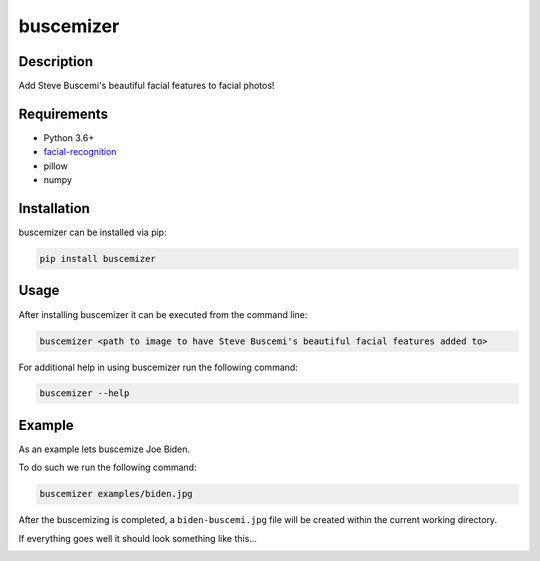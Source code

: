 buscemizer
==========

Description
-----------

Add Steve Buscemi's beautiful facial features to facial photos!


Requirements
------------

* Python 3.6+
* `facial-recognition <https://github.com/ageitgey/face_recognition>`_
* pillow
* numpy


Installation
------------

buscemizer can be installed via pip:

.. code-block:: console

    pip install buscemizer


Usage
-----

After installing buscemizer it can be executed from the command line:

.. code-block:: console

    buscemizer <path to image to have Steve Buscemi's beautiful facial features added to>

For additional help in using buscemizer run the following command:

.. code-block:: console

    buscemizer --help


Example
-------

As an example lets buscemize Joe Biden.

.. image:: examples/biden.jpg
    :alt: Joe Biden

To do such we run the following command:

.. code-block:: console

    buscemizer examples/biden.jpg

After the buscemizing is completed, a ``biden-buscemi.jpg`` file will be
created within the current working directory.

If everything goes well it should look something like this...

.. image:: examples/biden-buscemi.jpg
    :alt: Joe Biden with Steve Buscemi's eyes

